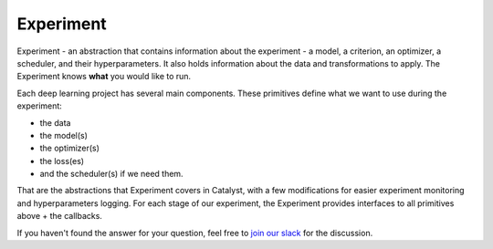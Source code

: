 Experiment
==============================================================================

Experiment - an abstraction that contains information about the experiment
- a model, a criterion, an optimizer, a scheduler, and their hyperparameters.
It also holds information about the data and transformations to apply.
The Experiment knows **what** you would like to run.

Each deep learning project has several main components.
These primitives define what we want to use during the experiment:

- the data
- the model(s)
- the optimizer(s)
- the loss(es)
- and the scheduler(s) if we need them.

That are the abstractions that Experiment covers in Catalyst,
with a few modifications for easier experiment monitoring
and hyperparameters logging. For each stage of our experiment,
the Experiment provides interfaces to all primitives above + the callbacks.

.. image:: https://raw.githubusercontent.com/catalyst-team/catalyst-pics/master/third_party_pics/catalyst102-experiment.png
    :alt: Experiment

If you haven't found the answer for your question, feel free to `join our slack`_ for the discussion.

.. _`join our slack`: https://join.slack.com/t/catalyst-team-core/shared_invite/zt-d9miirnn-z86oKDzFMKlMG4fgFdZafw

